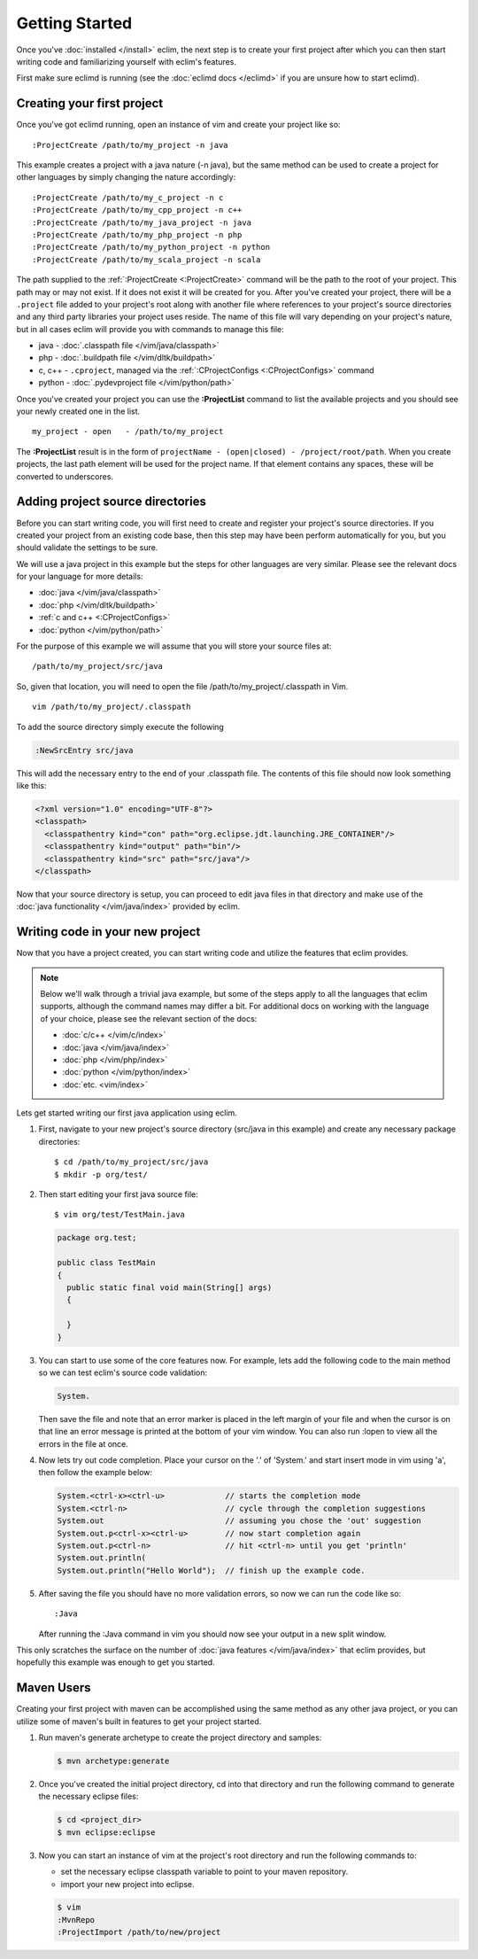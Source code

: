 .. Copyright (C) 2005 - 2020  Eric Van Dewoestine

   This program is free software: you can redistribute it and/or modify
   it under the terms of the GNU General Public License as published by
   the Free Software Foundation, either version 3 of the License, or
   (at your option) any later version.

   This program is distributed in the hope that it will be useful,
   but WITHOUT ANY WARRANTY; without even the implied warranty of
   MERCHANTABILITY or FITNESS FOR A PARTICULAR PURPOSE.  See the
   GNU General Public License for more details.

   You should have received a copy of the GNU General Public License
   along with this program.  If not, see <http://www.gnu.org/licenses/>.

Getting Started
===============

Once you've :doc:`installed </install>` eclim, the next step is to create
your first project after which you can then start writing code and
familiarizing yourself with eclim's features.

First make sure eclimd is running (see the :doc:`eclimd docs </eclimd>` if you
are unsure how to start eclimd).

.. _gettingstarted-create:

Creating your first project
---------------------------

Once you've got eclimd running, open an instance of vim and create your project
like so:

::

  :ProjectCreate /path/to/my_project -n java

This example creates a project with a java nature (-n java), but the same
method can be used to create a project for other languages by simply changing
the nature accordingly:

::

  :ProjectCreate /path/to/my_c_project -n c
  :ProjectCreate /path/to/my_cpp_project -n c++
  :ProjectCreate /path/to/my_java_project -n java
  :ProjectCreate /path/to/my_php_project -n php
  :ProjectCreate /path/to/my_python_project -n python
  :ProjectCreate /path/to/my_scala_project -n scala

The path supplied to the :ref:`:ProjectCreate <:ProjectCreate>` command will be
the path to the root of your project.  This path may or may not exist.  If it
does not exist it will be created for you.  After you've created your project,
there will be a ``.project`` file added to your project's root along with
another file where references to your project's source directories and any
third party libraries your project uses reside.  The name of this file will
vary depending on your project's nature, but in all cases eclim will provide
you with commands to manage this file:

* java - :doc:`.classpath file </vim/java/classpath>`
* php - :doc:`.buildpath file </vim/dltk/buildpath>`
* c, c++ - ``.cproject``, managed via the :ref:`:CProjectConfigs
  <:CProjectConfigs>` command
* python - :doc:`.pydevproject file </vim/python/path>`

Once you've created your project you can use the **:ProjectList** command to
list the available projects and you should see your newly created one in the
list.

::

  my_project - open   - /path/to/my_project

The **:ProjectList** result is in the form of ``projectName - (open|closed) -
/project/root/path``.  When you create projects, the last path element will be
used for the project name.  If that element contains any spaces, these will be
converted to underscores.

Adding project source directories
---------------------------------

Before you can start writing code, you will first need to create and register
your project's source directories.  If you created your project from an
existing code base, then this step may have been perform automatically for you,
but you should validate the settings to be sure.

We will use a java project in this example but the steps for other languages
are very similar.  Please see the relevant docs for your language for more
details:

* :doc:`java </vim/java/classpath>`
* :doc:`php </vim/dltk/buildpath>`
* :ref:`c and c++ <:CProjectConfigs>`
* :doc:`python </vim/python/path>`

For the purpose of this example we will assume that you will store your source
files at\:

::

  /path/to/my_project/src/java

So, given that location, you will need to open the file
/path/to/my_project/.classpath in Vim.

::

  vim /path/to/my_project/.classpath

To add the source directory simply execute the following

.. code-block:: vim

  :NewSrcEntry src/java

This will add the necessary entry to the end of your .classpath file.  The
contents of this file should now look something like this\:

.. code-block:: xml

  <?xml version="1.0" encoding="UTF-8"?>
  <classpath>
    <classpathentry kind="con" path="org.eclipse.jdt.launching.JRE_CONTAINER"/>
    <classpathentry kind="output" path="bin"/>
    <classpathentry kind="src" path="src/java"/>
  </classpath>

Now that your source directory is setup, you can proceed to edit java files in
that directory and make use of the :doc:`java functionality </vim/java/index>`
provided by eclim.


.. _gettingstarted-coding:

Writing code in your new project
--------------------------------

Now that you have a project created, you can start writing code and utilize the
features that eclim provides.

.. note::

   Below we'll walk through a trivial java example, but some of the steps apply to
   all the languages that eclim supports, although the command names may differ a
   bit.  For additional docs on working with the language of your choice, please
   see the relevant section of the docs:

   - :doc:`c/c++ </vim/c/index>`
   - :doc:`java </vim/java/index>`
   - :doc:`php </vim/php/index>`
   - :doc:`python </vim/python/index>`
   - :doc:`etc. <vim/index>`

Lets get started writing our first java application using eclim.

1. First, navigate to your new project's source directory (src/java in this
   example) and create any necessary package directories:

   ::

     $ cd /path/to/my_project/src/java
     $ mkdir -p org/test/

2. Then start editing your first java source file:

   ::

     $ vim org/test/TestMain.java

   .. code-block:: java

     package org.test;

     public class TestMain
     {
       public static final void main(String[] args)
       {

       }
     }

3. You can start to use some of the core features now.  For example, lets add
   the following code to the main method so we can test eclim's source code
   validation:

   .. code-block:: java

     System.

   Then save the file and note that an error marker is placed in the left
   margin of your file and when the cursor is on that line an error message is
   printed at the bottom of your vim window.  You can also run :lopen to view
   all the errors in the file at once.

4. Now lets try out code completion.  Place your cursor on the '.' of 'System.'
   and start insert mode in vim using 'a', then follow the example below:

   .. code-block:: java

     System.<ctrl-x><ctrl-u>             // starts the completion mode
     System.<ctrl-n>                     // cycle through the completion suggestions
     System.out                          // assuming you chose the 'out' suggestion
     System.out.p<ctrl-x><ctrl-u>        // now start completion again
     System.out.p<ctrl-n>                // hit <ctrl-n> until you get 'println'
     System.out.println(
     System.out.println("Hello World");  // finish up the example code.

5. After saving the file you should have no more validation errors, so now we
   can run the code like so:

   ::

     :Java

   After running the :Java command in vim you should now see your output in a
   new split window.

This only scratches the surface on the number of :doc:`java features
</vim/java/index>` that eclim provides, but hopefully this example was enough to
get you started.

.. _gettingstarted-maven:

Maven Users
-----------

Creating your first project with maven can be accomplished using the same
method as any other java project, or you can utilize some of maven's built in
features to get your project started.

1. Run maven's generate archetype to create the project directory and samples:

   .. code-block:: bash

     $ mvn archetype:generate

2. Once you've created the initial project directory, cd into that directory
   and run the following command to generate the necessary eclipse files:

   .. code-block:: bash

     $ cd <project_dir>
     $ mvn eclipse:eclipse

3. Now you can start an instance of vim at the project's root directory and run
   the following commands to:

   - set the necessary eclipse classpath variable to point to your maven
     repository.
   - import your new project into eclipse.

   .. code-block:: bash

     $ vim
     :MvnRepo
     :ProjectImport /path/to/new/project
